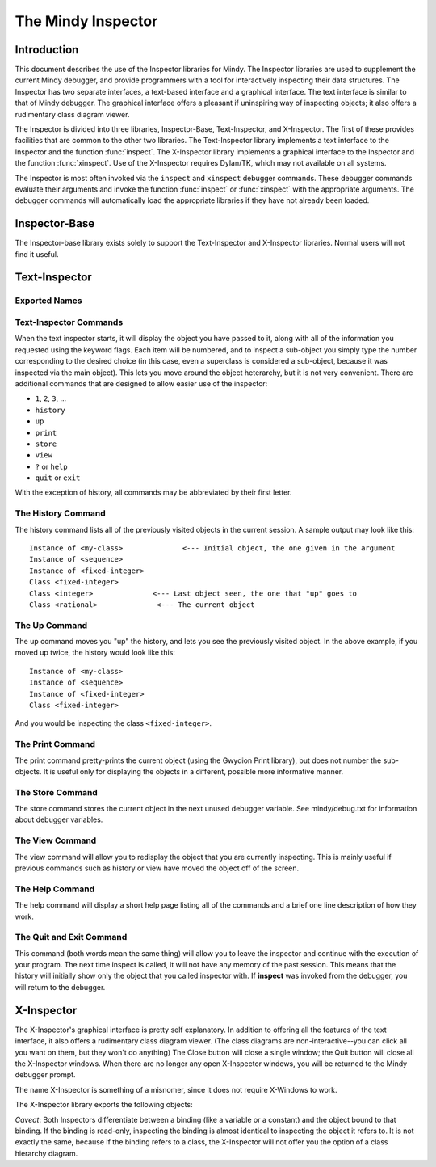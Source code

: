 The Mindy Inspector
===================

Introduction
------------

This document describes the use of the Inspector libraries for Mindy.
The Inspector libraries are used to supplement the current Mindy
debugger, and provide programmers with a tool for interactively
inspecting their data structures. The Inspector has two separate
interfaces, a text-based interface and a graphical interface. The text
interface is similar to that of Mindy debugger. The graphical interface
offers a pleasant if uninspiring way of inspecting objects; it also
offers a rudimentary class diagram viewer.

The Inspector is divided into three libraries, Inspector-Base,
Text-Inspector, and X-Inspector. The first of these provides facilities
that are common to the other two libraries. The Text-Inspector library
implements a text interface to the Inspector and the function
:func:`inspect`. The X-Inspector library implements a graphical interface to
the Inspector and the function :func:`xinspect`. Use of the X-Inspector
requires Dylan/TK, which may not available on all systems.

The Inspector is most often invoked via the ``inspect`` and ``xinspect``
debugger commands. These debugger commands evaluate their arguments and
invoke the function :func:`inspect` or :func:`xinspect` with the appropriate
arguments. The debugger commands will automatically load the appropriate
libraries if they have not already been loaded.

Inspector-Base
--------------

The Inspector-base library exists solely to support the Text-Inspector
and X-Inspector libraries. Normal users will not find it useful.

Text-Inspector
--------------

.. current-library:: text-inspector
.. current-module:: text-inspector

Exported Names
~~~~~~~~~~~~~~

.. function:: inspect

.. constant:: $all-libraries

.. function:: display-object-info

Text-Inspector Commands
~~~~~~~~~~~~~~~~~~~~~~~

When the text inspector starts, it will display the object you have
passed to it, along with all of the information you requested using the
keyword flags. Each item will be numbered, and to inspect a sub-object
you simply type the number corresponding to the desired choice (in this
case, even a superclass is considered a sub-object, because it was
inspected via the main object). This lets you move around the object
heterarchy, but it is not very convenient. There are additional commands
that are designed to allow easier use of the inspector:

* ``1``, ``2``, ``3``, ...
* ``history``
* ``up``
* ``print``
* ``store``
* ``view``
* ``?`` or ``help``
* ``quit`` or ``exit``

With the exception of history, all commands may be abbreviated by their
first letter.

The History Command
~~~~~~~~~~~~~~~~~~~

The history command lists all of the previously visited objects in the
current session. A sample output may look like this::

    Instance of <my-class>              <--- Initial object, the one given in the argument
    Instance of <sequence>
    Instance of <fixed-integer>
    Class <fixed-integer>
    Class <integer>              <--- Last object seen, the one that "up" goes to
    Class <rational>              <--- The current object

The Up Command
~~~~~~~~~~~~~~

The up command moves you "up" the history, and lets you see the
previously visited object. In the above example, if you moved up twice,
the history would look like this::

    Instance of <my-class>
    Instance of <sequence>
    Instance of <fixed-integer>
    Class <fixed-integer>

And you would be inspecting the class ``<fixed-integer>``.

The Print Command
~~~~~~~~~~~~~~~~~

The print command pretty-prints the current object (using the Gwydion
Print library), but does not number the sub-objects. It is useful only
for displaying the objects in a different, possible more informative
manner.

The Store Command
~~~~~~~~~~~~~~~~~

The store command stores the current object in the next unused debugger
variable. See mindy/debug.txt for information about debugger variables.

The View Command
~~~~~~~~~~~~~~~~

The view command will allow you to redisplay the object that you are
currently inspecting. This is mainly useful if previous commands such as
history or view have moved the object off of the screen.

The Help Command
~~~~~~~~~~~~~~~~

The help command will display a short help page listing all of the
commands and a brief one line description of how they work.

The Quit and Exit Command
~~~~~~~~~~~~~~~~~~~~~~~~~

This command (both words mean the same thing) will allow you to leave
the inspector and continue with the execution of your program. The next
time inspect is called, it will not have any memory of the past session.
This means that the history will initially show only the object that you
called inspector with. If **inspect** was invoked from the debugger, you
will return to the debugger.

X-Inspector
-----------

.. current-library:: x-inspector
.. current-module:: x-inspector

The X-Inspector's graphical interface is pretty self explanatory. In
addition to offering all the features of the text interface, it also
offers a rudimentary class diagram viewer. (The class diagrams are
non-interactive--you can click all you want on them, but they won't do
anything) The Close button will close a single window; the Quit button
will close all the X-Inspector windows. When there are no longer any
open X-Inspector windows, you will be returned to the Mindy debugger
prompt.

The name X-Inspector is something of a misnomer, since it does not
require X-Windows to work.

The X-Inspector library exports the following objects:

.. function:: xinspect

.. constant:: $all-libraries

*Caveat*: Both Inspectors differentiate between a binding (like a
variable or a constant) and the object bound to that binding. If the
binding is read-only, inspecting the binding is almost identical to
inspecting the object it refers to. It is not exactly the same, because
if the binding refers to a class, the X-Inspector will not offer you the
option of a class hierarchy diagram.
